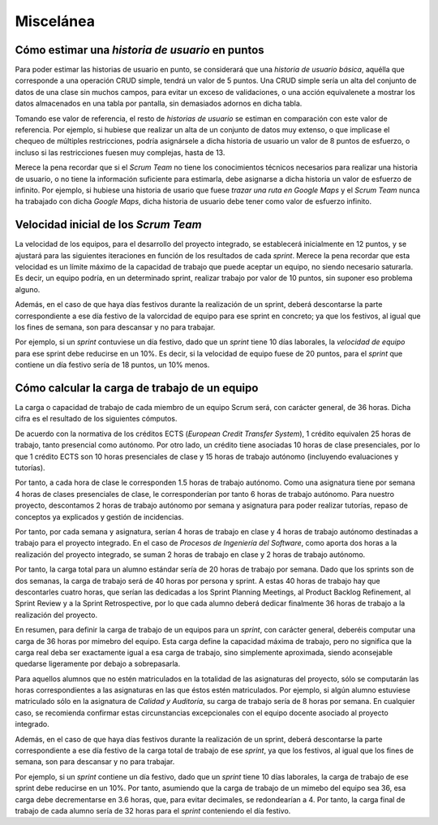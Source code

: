 =============
 Miscelánea
=============

Cómo estimar una *historia de usuario* en puntos
=================================================

Para poder estimar las historias de usuario en punto, se considerará que una *historia de usuario básica*, aquélla que corresponde a una operación CRUD simple, tendrá un valor de 5 puntos. Una CRUD simple sería un alta del conjunto de datos de una clase sin muchos campos, para evitar un exceso de validaciones, o una acción equivalenete a mostrar los datos almacenados en una tabla por pantalla, sin demasiados adornos en dicha tabla.

Tomando ese valor de referencia, el resto de *historias de usuario* se estiman en comparación con este valor de referencia.
Por ejemplo, si hubiese que realizar un alta de un conjunto de datos muy extenso, o que implicase el chequeo de múltiples restricciones, podría asignársele a dicha historia de usuario un valor de 8 puntos de esfuerzo, o incluso si las restricciones fuesen muy complejas, hasta de 13.

Merece la pena recordar que si el *Scrum Team* no tiene los conocimientos técnicos necesarios para realizar una historia de usuario, o no tiene la información suficiente para estimarla, debe asignarse a dicha historia un valor de esfuerzo de infinito. Por ejemplo, si hubiese una historia de usario que fuese *trazar una ruta en Google Maps* y el *Scrum Team* nunca ha trabajado con dicha *Google Maps*, dicha historia de usuario debe tener como valor de esfuerzo infinito.

Velocidad inicial de los *Scrum Team*
======================================

La velocidad de los equipos, para el desarrollo del proyecto integrado, se establecerá inicialmente en 12 puntos, y se ajustará para las siguientes iteraciones en función de los resultados de cada *sprint*. Merece la pena recordar que esta velocidad es un límite máximo de la capacidad de trabajo que puede aceptar un equipo, no siendo necesario saturarla. Es decir, un equipo podría, en un determinado sprint, realizar trabajo por valor de 10 puntos, sin suponer eso problema alguno.

Además, en el caso de que haya días festivos durante la realización de un sprint, deberá descontarse la parte correspondiente a ese día festivo de la valorcidad de equipo para ese sprint en concreto; ya que los festivos, al igual que los fines de semana, son para descansar y no para trabajar.

Por ejemplo, si un *sprint* contuviese un día festivo, dado que un *sprint* tiene 10 días laborales, la *velocidad de equipo* para ese sprint debe reducirse en un 10%. Es decir, si la velocidad de equipo fuese de 20 puntos, para el *sprint* que contiene un día festivo sería de 18 puntos, un 10% menos.

Cómo calcular la carga de trabajo de un equipo
===============================================

La carga o capacidad de trabajo de cada miembro de un equipo Scrum será, con carácter general, de 36 horas. Dicha cifra es el resultado de los siguientes cómputos.

De acuerdo con la normativa de los créditos ECTS (*European Credit Transfer System*), 1 crédito equivalen 25 horas de trabajo, tanto presencial como autónomo. Por otro lado, un crédito tiene asociadas 10 horas de clase presenciales, por lo que 1 crédito ECTS son 10 horas presenciales de clase y 15 horas de trabajo autónomo (incluyendo evaluaciones y tutorías).

Por tanto, a cada hora de clase le corresponden 1.5 horas de trabajo autónomo. Como una asignatura tiene por semana 4 horas de clases presenciales de clase, le corresponderían por tanto 6 horas de trabajo autónomo. Para nuestro proyecto, descontamos 2 horas de trabajo autónomo por semana y asignatura para poder realizar tutorías, repaso de conceptos ya explicados y gestión de incidencias.

Por tanto, por cada semana y asignatura, serían 4 horas de trabajo en clase y 4 horas de trabajo autónomo destinadas a trabajo para el proyecto integrado. En el caso de *Procesos de Ingeniería del Software*, como aporta dos horas a la realización del proyecto integrado, se suman 2 horas de trabajo en clase y 2 horas de trabajo autónomo.

Por tanto, la carga total para un alumno estándar sería de 20 horas de trabajo por semana. Dado que los sprints son de dos semanas, la carga de trabajo será de 40 horas por persona y sprint. A estas 40 horas de trabajo hay que descontarles cuatro horas, que serían las dedicadas a los Sprint Planning Meetings, al Product Backlog Refinement, al Sprint Review y a la Sprint Retrospective, por lo que cada alumno deberá dedicar finalmente 36 horas de trabajo a la realización del proyecto.

En resumen, para definir la carga de trabajo de un equipos para un *sprint*, con carácter general, deberéis computar una carga de 36 horas por mimebro del equipo. Esta carga define la capacidad máxima de trabajo, pero no significa que la carga real deba ser exactamente igual a esa carga de trabajo, sino simplemente aproximada, siendo aconsejable quedarse ligeramente por debajo a sobrepasarla.

Para aquellos alumnos que no estén matriculados en la totalidad de las asignaturas del proyecto, sólo se computarán las horas correspondientes a las asignaturas en las que éstos estén matriculados. Por ejemplo, si algún alumno estuviese matriculado sólo en la asignatura de *Calidad y Auditoría*, su carga de trabajo sería de 8 horas por semana. En cualquier caso, se recomienda confirmar estas circunstancias excepcionales con el equipo docente asociado al proyecto integrado.

Además, en el caso de que haya días festivos durante la realización de un sprint, deberá descontarse la parte correspondiente a ese día festivo de la carga total de trabajo de ese *sprint*, ya que los festivos, al igual que los fines de semana, son para descansar y no para trabajar.

Por ejemplo, si un *sprint* contiene un día festivo, dado que un *sprint* tiene 10 días laborales, la carga de trabajo de ese sprint debe reducirse en un 10%. Por tanto, asumiendo que la carga de trabajo de un mimebo del equipo sea 36, esa carga debe decrementarse en 3.6 horas, que, para evitar decimales, se redondearían a 4. Por tanto, la carga final de trabajo de cada alumno sería de 32 horas para el *sprint* conteniendo el día festivo.
